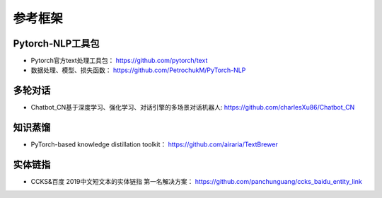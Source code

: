 ==================
参考框架
==================

Pytorch-NLP工具包
######################

- Pytorch官方text处理工具包：  https://github.com/pytorch/text
- 数据处理、模型、损失函数： https://github.com/PetrochukM/PyTorch-NLP

多轮对话
######################

- Chatbot_CN基于深度学习、强化学习、对话引擎的多场景对话机器人: https://github.com/charlesXu86/Chatbot_CN

知识蒸馏
######################

- PyTorch-based knowledge distillation toolkit： https://github.com/airaria/TextBrewer

实体链指
######################

- CCKS&百度 2019中文短文本的实体链指 第一名解决方案： https://github.com/panchunguang/ccks_baidu_entity_link